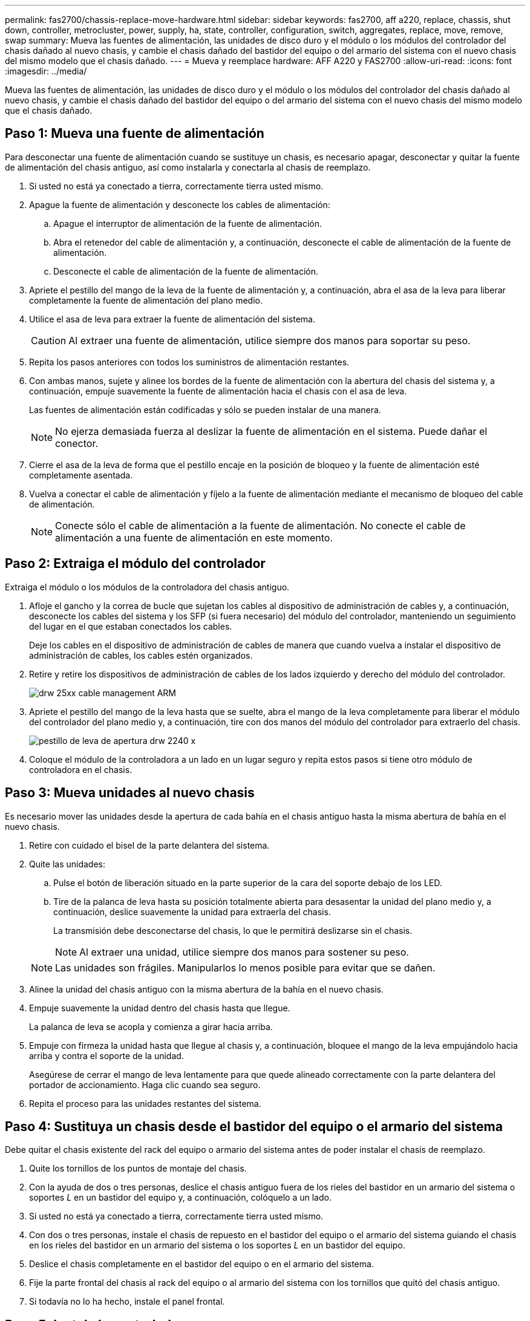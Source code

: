 ---
permalink: fas2700/chassis-replace-move-hardware.html 
sidebar: sidebar 
keywords: fas2700, aff a220, replace, chassis, shut down, controller, metrocluster, power, supply, ha, state, controller, configuration, switch, aggregates, replace, move, remove, swap 
summary: Mueva las fuentes de alimentación, las unidades de disco duro y el módulo o los módulos del controlador del chasis dañado al nuevo chasis, y cambie el chasis dañado del bastidor del equipo o del armario del sistema con el nuevo chasis del mismo modelo que el chasis dañado. 
---
= Mueva y reemplace hardware: AFF A220 y FAS2700
:allow-uri-read: 
:icons: font
:imagesdir: ../media/


[role="lead"]
Mueva las fuentes de alimentación, las unidades de disco duro y el módulo o los módulos del controlador del chasis dañado al nuevo chasis, y cambie el chasis dañado del bastidor del equipo o del armario del sistema con el nuevo chasis del mismo modelo que el chasis dañado.



== Paso 1: Mueva una fuente de alimentación

Para desconectar una fuente de alimentación cuando se sustituye un chasis, es necesario apagar, desconectar y quitar la fuente de alimentación del chasis antiguo, así como instalarla y conectarla al chasis de reemplazo.

. Si usted no está ya conectado a tierra, correctamente tierra usted mismo.
. Apague la fuente de alimentación y desconecte los cables de alimentación:
+
.. Apague el interruptor de alimentación de la fuente de alimentación.
.. Abra el retenedor del cable de alimentación y, a continuación, desconecte el cable de alimentación de la fuente de alimentación.
.. Desconecte el cable de alimentación de la fuente de alimentación.


. Apriete el pestillo del mango de la leva de la fuente de alimentación y, a continuación, abra el asa de la leva para liberar completamente la fuente de alimentación del plano medio.
. Utilice el asa de leva para extraer la fuente de alimentación del sistema.
+

CAUTION: Al extraer una fuente de alimentación, utilice siempre dos manos para soportar su peso.

. Repita los pasos anteriores con todos los suministros de alimentación restantes.
. Con ambas manos, sujete y alinee los bordes de la fuente de alimentación con la abertura del chasis del sistema y, a continuación, empuje suavemente la fuente de alimentación hacia el chasis con el asa de leva.
+
Las fuentes de alimentación están codificadas y sólo se pueden instalar de una manera.

+

NOTE: No ejerza demasiada fuerza al deslizar la fuente de alimentación en el sistema. Puede dañar el conector.

. Cierre el asa de la leva de forma que el pestillo encaje en la posición de bloqueo y la fuente de alimentación esté completamente asentada.
. Vuelva a conectar el cable de alimentación y fíjelo a la fuente de alimentación mediante el mecanismo de bloqueo del cable de alimentación.
+

NOTE: Conecte sólo el cable de alimentación a la fuente de alimentación. No conecte el cable de alimentación a una fuente de alimentación en este momento.





== Paso 2: Extraiga el módulo del controlador

Extraiga el módulo o los módulos de la controladora del chasis antiguo.

. Afloje el gancho y la correa de bucle que sujetan los cables al dispositivo de administración de cables y, a continuación, desconecte los cables del sistema y los SFP (si fuera necesario) del módulo del controlador, manteniendo un seguimiento del lugar en el que estaban conectados los cables.
+
Deje los cables en el dispositivo de administración de cables de manera que cuando vuelva a instalar el dispositivo de administración de cables, los cables estén organizados.

. Retire y retire los dispositivos de administración de cables de los lados izquierdo y derecho del módulo del controlador.
+
image::../media/drw_25xx_cable_management_arm.png[drw 25xx cable management ARM]

. Apriete el pestillo del mango de la leva hasta que se suelte, abra el mango de la leva completamente para liberar el módulo del controlador del plano medio y, a continuación, tire con dos manos del módulo del controlador para extraerlo del chasis.
+
image::../media/drw_2240_x_opening_cam_latch.png[pestillo de leva de apertura drw 2240 x]

. Coloque el módulo de la controladora a un lado en un lugar seguro y repita estos pasos si tiene otro módulo de controladora en el chasis.




== Paso 3: Mueva unidades al nuevo chasis

Es necesario mover las unidades desde la apertura de cada bahía en el chasis antiguo hasta la misma abertura de bahía en el nuevo chasis.

. Retire con cuidado el bisel de la parte delantera del sistema.
. Quite las unidades:
+
.. Pulse el botón de liberación situado en la parte superior de la cara del soporte debajo de los LED.
.. Tire de la palanca de leva hasta su posición totalmente abierta para desasentar la unidad del plano medio y, a continuación, deslice suavemente la unidad para extraerla del chasis.
+
La transmisión debe desconectarse del chasis, lo que le permitirá deslizarse sin el chasis.

+

NOTE: Al extraer una unidad, utilice siempre dos manos para sostener su peso.

+

NOTE: Las unidades son frágiles. Manipularlos lo menos posible para evitar que se dañen.



. Alinee la unidad del chasis antiguo con la misma abertura de la bahía en el nuevo chasis.
. Empuje suavemente la unidad dentro del chasis hasta que llegue.
+
La palanca de leva se acopla y comienza a girar hacia arriba.

. Empuje con firmeza la unidad hasta que llegue al chasis y, a continuación, bloquee el mango de la leva empujándolo hacia arriba y contra el soporte de la unidad.
+
Asegúrese de cerrar el mango de leva lentamente para que quede alineado correctamente con la parte delantera del portador de accionamiento. Haga clic cuando sea seguro.

. Repita el proceso para las unidades restantes del sistema.




== Paso 4: Sustituya un chasis desde el bastidor del equipo o el armario del sistema

Debe quitar el chasis existente del rack del equipo o armario del sistema antes de poder instalar el chasis de reemplazo.

. Quite los tornillos de los puntos de montaje del chasis.
. Con la ayuda de dos o tres personas, deslice el chasis antiguo fuera de los rieles del bastidor en un armario del sistema o soportes _L_ en un bastidor del equipo y, a continuación, colóquelo a un lado.
. Si usted no está ya conectado a tierra, correctamente tierra usted mismo.
. Con dos o tres personas, instale el chasis de repuesto en el bastidor del equipo o el armario del sistema guiando el chasis en los rieles del bastidor en un armario del sistema o los soportes _L_ en un bastidor del equipo.
. Deslice el chasis completamente en el bastidor del equipo o en el armario del sistema.
. Fije la parte frontal del chasis al rack del equipo o al armario del sistema con los tornillos que quitó del chasis antiguo.
. Si todavía no lo ha hecho, instale el panel frontal.




== Paso 5: Instale la controladora

Después de instalar el módulo del controlador y cualquier otro componente en el nuevo chasis, arranque el sistema.

Para los pares de alta disponibilidad con dos módulos de controladora en el mismo chasis, la secuencia en la que se instala el módulo de controladora es especialmente importante porque intenta reiniciarse tan pronto como lo coloca por completo en el chasis.

. Alinee el extremo del módulo del controlador con la abertura del chasis y, a continuación, empuje suavemente el módulo del controlador hasta la mitad del sistema.
+

NOTE: No inserte completamente el módulo de la controladora en el chasis hasta que se le indique hacerlo.

. Vuelva a conectar la consola al módulo del controlador y, a continuación, vuelva a conectar el puerto de administración.
. Repita los pasos anteriores si hay una segunda controladora que se va a instalar en el nuevo chasis.
. Complete la instalación del módulo del controlador:
+
[cols="1,2"]
|===
| Si el sistema está en... | Realice estos pasos... 


 a| 
Un par de alta disponibilidad
 a| 
.. Con la palanca de leva en la posición abierta, empuje firmemente el módulo del controlador hasta que se ajuste al plano medio y esté completamente asentado y, a continuación, cierre la palanca de leva a la posición de bloqueo.
+

NOTE: No ejerza una fuerza excesiva al deslizar el módulo del controlador hacia el chasis para evitar dañar los conectores.

.. Si aún no lo ha hecho, vuelva a instalar el dispositivo de administración de cables.
.. Conecte los cables al dispositivo de gestión de cables con la correa de gancho y lazo.
.. Repita los pasos anteriores para el segundo módulo de controladora del nuevo chasis.




 a| 
Una configuración independiente
 a| 
.. Con la palanca de leva en la posición abierta, empuje firmemente el módulo del controlador hasta que se ajuste al plano medio y esté completamente asentado y, a continuación, cierre la palanca de leva a la posición de bloqueo.
+

NOTE: No ejerza una fuerza excesiva al deslizar el módulo del controlador hacia el chasis para evitar dañar los conectores.

.. Si aún no lo ha hecho, vuelva a instalar el dispositivo de administración de cables.
.. Conecte los cables al dispositivo de gestión de cables con la correa de gancho y lazo.
.. Vuelva a instalar el panel de relleno y vaya al paso siguiente.


|===
. Conecte las fuentes de alimentación a distintas fuentes de alimentación y, a continuación, enciéndalas.
. Arranque cada controladora en modo de mantenimiento:
+
.. A medida que cada controlador inicia el arranque, pulse `Ctrl-C` para interrumpir el proceso de arranque cuando vea el mensaje `Press Ctrl-C for Boot Menu`.
+

NOTE: Si se pierde el aviso y los módulos de la controladora se inician en ONTAP, introduzca `halt`, Y luego en el aviso del CARGADOR entrar `boot_ontap`, pulse `Ctrl-C` cuando se le solicite y repita este paso.

.. En el menú de inicio, seleccione la opción modo de mantenimiento.



